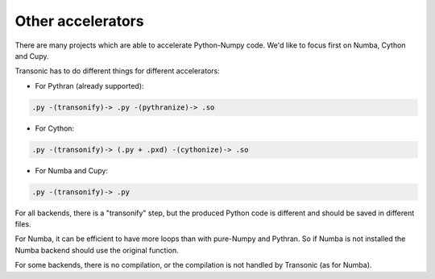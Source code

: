 Other accelerators
==================

There are many projects which are able to accelerate Python-Numpy code. We'd
like to focus first on Numba, Cython and Cupy.

Transonic has to do different things for different accelerators:

- For Pythran (already supported):

.. code ::

  .py -(transonify)-> .py -(pythranize)-> .so

- For Cython:

.. code ::

  .py -(transonify)-> (.py + .pxd) -(cythonize)-> .so

- For Numba and Cupy:

.. code ::

  .py -(transonify)-> .py

For all backends, there is a "transonify" step, but the produced Python code is
different and should be saved in different files.

For Numba, it can be efficient to have more loops than with pure-Numpy and
Pythran. So if Numba is not installed the Numba backend should use the original
function.

For some backends, there is no compilation, or the compilation is not handled
by Transonic (as for Numba).
